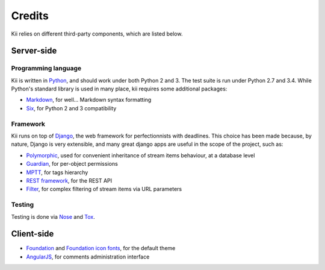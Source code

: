 Credits
=======

Kii relies on different third-party components, which are listed below.

Server-side
###########

Programming language
********************

Kii is written in Python_, and should work under both Python 2 and 3. The test suite is run under Python 2.7 and 3.4. While Python's standard library is used in many place, kii requires some additional packages:

- Markdown_, for well... Markdown syntax formatting
- Six_, for Python 2 and 3 compatibility

.. _Python: http://www.python.org/
.. _Markdown: https://github.com/waylan/Python-Markdown
.. _Six: http://pythonhosted.org/six/

Framework
*********

Kii runs on top of Django_, the web framework for perfectionnists with deadlines. This choice has been made because, by nature, Django is very extensible, and many great django apps are useful in the scope of the project, such as:

- Polymorphic_, used for convenient inheritance of stream items behaviour, at a database level
- Guardian_, for per-object permissions
- MPTT_, for tags hierarchy
- `REST framework`_, for the REST API
- Filter_, for complex filtering of stream items via URL parameters

.. _Django: https://www.djangoproject.com/
.. _Polymorphic: https://github.com/chrisglass/django_polymorphic
.. _Guardian: https://github.com/lukaszb/django-guardian/
.. _MPTT: https://github.com/django-mptt/django-mptt/
.. _REST framework: http://www.django-rest-framework.org/
.. _Filter: https://github.com/alex/django-filter

Testing
*******

Testing is done via Nose_ and Tox_.

.. _Nose: http://nose.readthedocs.org/en/latest/
.. _Tox: http://tox.readthedocs.org

Client-side
###########

- Foundation_ and `Foundation icon fonts`_, for the default theme
- AngularJS_, for comments administration interface
  
.. _Foundation: http://foundation.zurb.com/
.. _Foundation icon fonts: http://zurb.com/playground/foundation-icon-fonts-3
.. _AngularJS: https://angularjs.org/
